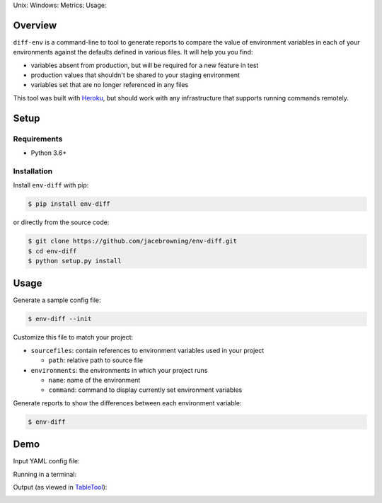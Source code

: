 Unix: |Unix Build Status| Windows: |Windows Build Status|\ Metrics:
|Coverage Status| |Scrutinizer Code Quality|\ Usage: |PyPI Version|

Overview
========

``diff-env`` is a command-line to tool to generate reports to compare
the value of environment variables in each of your environments against
the defaults defined in various files. It will help you you find:

-  variables absent from production, but will be required for a new
   feature in test
-  production values that shouldn't be shared to your staging
   environment
-  variables set that are no longer referenced in any files

This tool was built with
`Heroku <https://www.heroku.com/continuous-delivery>`__, but should work
with any infrastructure that supports running commands remotely.

Setup
=====

Requirements
------------

-  Python 3.6+

Installation
------------

Install ``env-diff`` with pip:

.. code:: sh

    $ pip install env-diff

or directly from the source code:

.. code:: sh

    $ git clone https://github.com/jacebrowning/env-diff.git
    $ cd env-diff
    $ python setup.py install

Usage
=====

Generate a sample config file:

.. code:: sh

    $ env-diff --init

Customize this file to match your project:

-  ``sourcefiles``: contain references to environment variables used in
   your project

   -  ``path``: relative path to source file

-  ``environments``: the environments in which your project runs

   -  ``name``: name of the environment
   -  ``command``: command to display currently set environment
      variables

Generate reports to show the differences between each environment
variable:

.. code:: sh

    $ env-diff

Demo
====

Input YAML config file:

|input|

Running in a terminal:

|run|

Output (as viewed in
`TableTool <https://github.com/jakob/TableTool>`__):

|output|

.. |Unix Build Status| image:: https://img.shields.io/travis/jacebrowning/env-diff/master.svg
   :target: https://travis-ci.org/jacebrowning/env-diff
.. |Windows Build Status| image:: https://img.shields.io/appveyor/ci/jacebrowning/env-diff/master.svg
   :target: https://ci.appveyor.com/project/jacebrowning/env-diff
.. |Coverage Status| image:: https://img.shields.io/coveralls/jacebrowning/env-diff/master.svg
   :target: https://coveralls.io/r/jacebrowning/env-diff
.. |Scrutinizer Code Quality| image:: https://img.shields.io/scrutinizer/g/jacebrowning/env-diff.svg
   :target: https://scrutinizer-ci.com/g/jacebrowning/env-diff/?branch=master
.. |PyPI Version| image:: https://img.shields.io/pypi/v/env-diff.svg
   :target: https://pypi.python.org/pypi/env-diff
.. |input| image:: https://raw.githubusercontent.com/jacebrowning/env-diff/master/docs/demo/input.png
.. |run| image:: https://raw.githubusercontent.com/jacebrowning/env-diff/master/docs/demo/run.png
.. |output| image:: https://raw.githubusercontent.com/jacebrowning/env-diff/master/docs/demo/output.png

